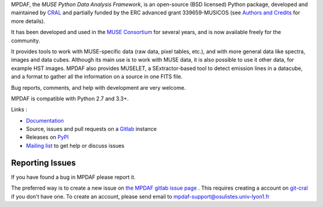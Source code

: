 MPDAF, the *MUSE Python Data Analysis Framework*, is an open-source (BSD
licensed) Python package, developed and maintained by `CRAL
<https://cral.univ-lyon1.fr/>`_ and partially funded by the ERC advanced grant
339659-MUSICOS (see `Authors and Credits
<http://mpdaf.readthedocs.io/en/stable/credits.html>`_ for more details).

It has been developed and used in the `MUSE
Consortium <http://muse-vlt.eu/science/>`_ for several years, and is now
available freely for the community.

It provides tools to work with MUSE-specific data (raw data, pixel tables,
etc.), and with more general data like spectra, images and data cubes. Although
its main use is to work with MUSE data, it is also possible to use it other
data, for example HST images. MPDAF also provides MUSELET, a SExtractor-based
tool to detect emission lines in a datacube, and a format to gather all the
information on a source in one FITS file.

Bug reports, comments, and help with development are very welcome.

MPDAF is compatible with Python 2.7 and 3.3+.

Links :

- `Documentation <http://mpdaf.readthedocs.io//en/stable/>`_
- Source, issues and pull requests on a
  `Gitlab <https://git-cral.univ-lyon1.fr/MUSE/mpdaf>`_ instance
- Releases on `PyPI <http://pypi.python.org/pypi/mpdaf>`_
- `Mailing list <mpdaf-support@osulistes.univ-lyon1.fr>`_ to get help or
  discuss issues

Reporting Issues
----------------

If you have found a bug in MPDAF please report it.

The preferred way is to create a new issue on `the MPDAF gitlab issue page
<https://git-cral.univ-lyon1.fr/MUSE/mpdaf/issues>`_ .  This requires creating
a account on `git-cral <https://git-cral.univ-lyon1.fr>`_ if you don't have
one.  To create an account, please send email to
`mpdaf-support@osulistes.univ-lyon1.fr
<mailto:mpdaf-support@osulistes.univ-lyon1.fr?subject=Account%20creation>`_
